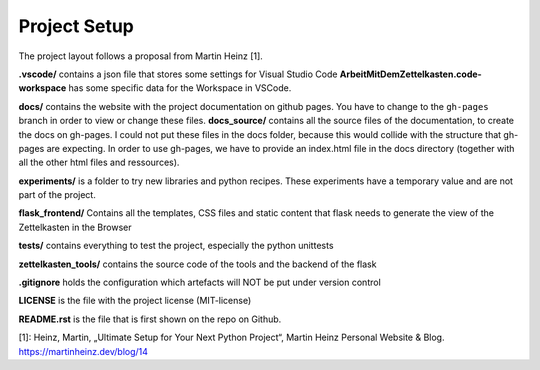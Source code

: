 Project Setup
=============

The project layout follows a proposal from Martin Heinz [1].

**.vscode/** contains a json file that stores some settings for Visual Studio Code
**ArbeitMitDemZettelkasten.code-workspace** has some specific data for the Workspace in VSCode.

**docs/** contains the website with the project documentation on github pages. You have to change to the ``gh-pages`` branch in order to view or change these files.
**docs_source/** contains all the source files of the documentation, to create the docs on gh-pages. I could not put these files in the docs folder, because this would collide with the structure that gh-pages are expecting. In order to use gh-pages, we have to provide an index.html file in the docs directory (together with all the other html files and ressources).

**experiments/** is a folder to try new libraries and python recipes. These experiments have a temporary value and are not part of the project.

**flask_frontend/** Contains all the templates, CSS files and static content that flask needs to generate the view of the Zettelkasten in the Browser

**tests/** contains everything to test the project, especially the python unittests

**zettelkasten_tools/** contains the source code of the tools and the backend of the flask

**.gitignore** holds the configuration which artefacts will NOT be put under version control

**LICENSE** is the file with the project license (MIT-license)

**README.rst** is the file that is first shown on the repo on Github.



[1]: Heinz, Martin, „Ultimate Setup for Your Next Python Project“, Martin Heinz  Personal Website & Blog. https://martinheinz.dev/blog/14

